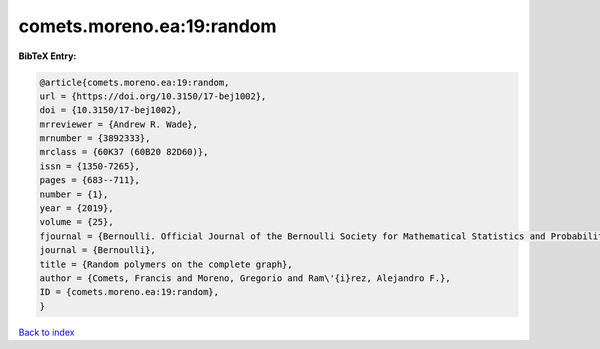comets.moreno.ea:19:random
==========================

.. :cite:t:`comets.moreno.ea:19:random`

.. bibliography:: ../../All.bib

**BibTeX Entry:**

.. code-block:: bibtex

   @article{comets.moreno.ea:19:random,
   url = {https://doi.org/10.3150/17-bej1002},
   doi = {10.3150/17-bej1002},
   mrreviewer = {Andrew R. Wade},
   mrnumber = {3892333},
   mrclass = {60K37 (60B20 82D60)},
   issn = {1350-7265},
   pages = {683--711},
   number = {1},
   year = {2019},
   volume = {25},
   fjournal = {Bernoulli. Official Journal of the Bernoulli Society for Mathematical Statistics and Probability},
   journal = {Bernoulli},
   title = {Random polymers on the complete graph},
   author = {Comets, Francis and Moreno, Gregorio and Ram\'{i}rez, Alejandro F.},
   ID = {comets.moreno.ea:19:random},
   }

`Back to index <../index>`_
